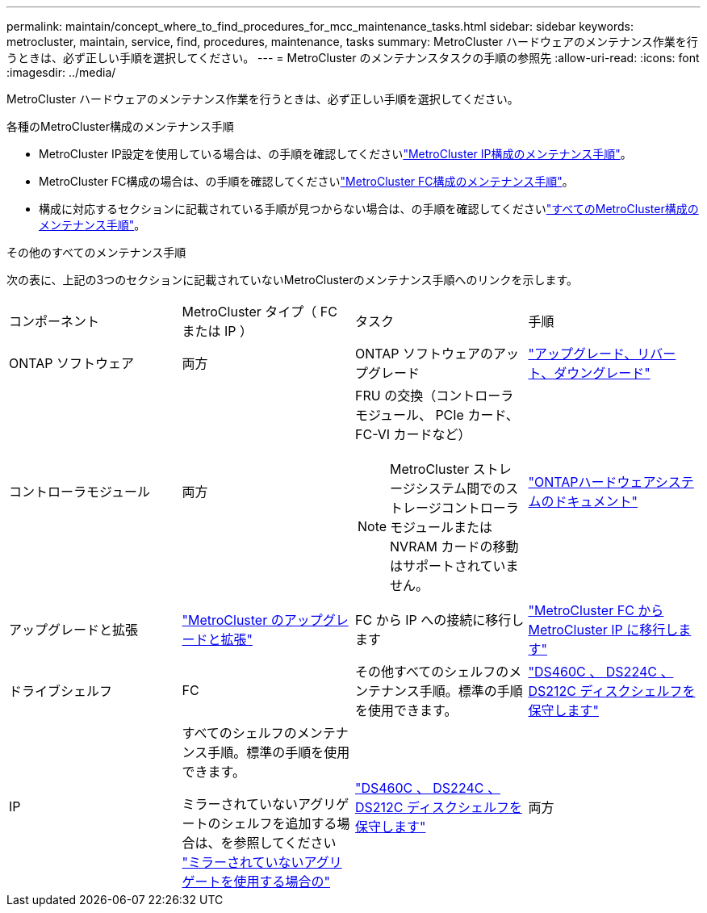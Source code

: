 ---
permalink: maintain/concept_where_to_find_procedures_for_mcc_maintenance_tasks.html 
sidebar: sidebar 
keywords: metrocluster, maintain, service, find, procedures, maintenance, tasks 
summary: MetroCluster ハードウェアのメンテナンス作業を行うときは、必ず正しい手順を選択してください。 
---
= MetroCluster のメンテナンスタスクの手順の参照先
:allow-uri-read: 
:icons: font
:imagesdir: ../media/


[role="lead"]
MetroCluster ハードウェアのメンテナンス作業を行うときは、必ず正しい手順を選択してください。

.各種のMetroCluster構成のメンテナンス手順
* MetroCluster IP設定を使用している場合は、の手順を確認してくださいlink:task-modify-ip-netmask-properties.html["MetroCluster IP構成のメンテナンス手順"]。
* MetroCluster FC構成の場合は、の手順を確認してくださいlink:task_modify_switch_or_bridge_ip_address_for_health_monitoring.html["MetroCluster FC構成のメンテナンス手順"]。
* 構成に対応するセクションに記載されている手順が見つからない場合は、の手順を確認してくださいlink:task_replace_a_shelf_nondisruptively_in_a_stretch_mcc_configuration.html["すべてのMetroCluster構成のメンテナンス手順"]。


.その他のすべてのメンテナンス手順
次の表に、上記の3つのセクションに記載されていないMetroClusterのメンテナンス手順へのリンクを示します。

|===


| コンポーネント | MetroCluster タイプ（ FC または IP ） | タスク | 手順 


 a| 
ONTAP ソフトウェア
 a| 
両方
 a| 
ONTAP ソフトウェアのアップグレード
 a| 
https://docs.netapp.com/us-en/ontap/upgrade/index.html["アップグレード、リバート、ダウングレード"^]



 a| 
コントローラモジュール
 a| 
両方
 a| 
FRU の交換（コントローラモジュール、 PCIe カード、 FC-VI カードなど）


NOTE: MetroCluster ストレージシステム間でのストレージコントローラモジュールまたは NVRAM カードの移動はサポートされていません。
 a| 
https://docs.netapp.com/platstor/index.jsp["ONTAPハードウェアシステムのドキュメント"^]



 a| 
アップグレードと拡張
 a| 
link:../upgrade/concept_choosing_an_upgrade_method_mcc.html["MetroCluster のアップグレードと拡張"]



 a| 
FC から IP への接続に移行します
 a| 
link:../transition/concept_choosing_your_transition_procedure_mcc_transition.html["MetroCluster FC から MetroCluster IP に移行します"]



 a| 
ドライブシェルフ
 a| 
FC
 a| 
その他すべてのシェルフのメンテナンス手順。標準の手順を使用できます。
 a| 
https://docs.netapp.com/platstor/topic/com.netapp.doc.hw-ds-sas3-service/home.html["DS460C 、 DS224C 、 DS212C ディスクシェルフを保守します"^]



 a| 
IP
 a| 
すべてのシェルフのメンテナンス手順。標準の手順を使用できます。

ミラーされていないアグリゲートのシェルフを追加する場合は、を参照してください http://docs.netapp.com/ontap-9/topic/com.netapp.doc.dot-mcc-inst-cnfg-ip/GUID-EA385AF8-7786-4C3C-B5AE-1B4CFD3AD2EE.html["ミラーされていないアグリゲートを使用する場合の"^]
 a| 
https://docs.netapp.com/platstor/topic/com.netapp.doc.hw-ds-sas3-service/home.html["DS460C 、 DS224C 、 DS212C ディスクシェルフを保守します"^]



 a| 
両方
 a| 
IOM12 シェルフを IOM6 シェルフのスタックにホットアドします
 a| 
https://docs.netapp.com/platstor/topic/com.netapp.doc.hw-ds-mix-hotadd/home.html["IOM12 モジュールを搭載したシェルフを IOM6 モジュールを搭載したシェルフのスタックにホットアドします"^]

|===
